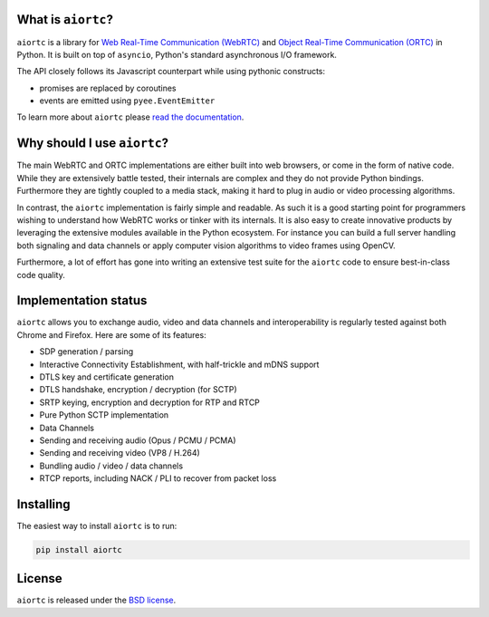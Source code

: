 .. image:: docs/_static/aiortc.svg
   :width: 120px
   :alt: aiortc

.. image:: https://img.shields.io/pypi/l/aiortc.svg
   :target: https://pypi.python.org/pypi/aiortc
   :alt: License

.. image:: https://img.shields.io/pypi/v/aiortc.svg
   :target: https://pypi.python.org/pypi/aiortc
   :alt: Version

.. image:: https://img.shields.io/pypi/pyversions/aiortc.svg
   :target: https://pypi.python.org/pypi/aiortc
   :alt: Python versions

.. image:: https://github.com/aiortc/aiortc/workflows/tests/badge.svg
   :target: https://github.com/aiortc/aiortc/actions
   :alt: Tests

.. image:: https://img.shields.io/codecov/c/github/aiortc/aiortc.svg
   :target: https://codecov.io/gh/aiortc/aiortc
   :alt: Coverage

.. image:: https://readthedocs.org/projects/aiortc/badge/?version=latest
   :target: https://aiortc.readthedocs.io/
   :alt: Documentation

What is ``aiortc``?
-------------------

``aiortc`` is a library for `Web Real-Time Communication (WebRTC)`_ and
`Object Real-Time Communication (ORTC)`_ in Python. It is built on top of
``asyncio``, Python's standard asynchronous I/O framework.

The API closely follows its Javascript counterpart while using pythonic
constructs:

- promises are replaced by coroutines
- events are emitted using ``pyee.EventEmitter``

To learn more about ``aiortc`` please `read the documentation`_.

.. _Web Real-Time Communication (WebRTC): https://webrtc.org/
.. _Object Real-Time Communication (ORTC): https://ortc.org/
.. _read the documentation: https://aiortc.readthedocs.io/en/latest/

Why should I use ``aiortc``?
----------------------------

The main WebRTC and ORTC implementations are either built into web browsers,
or come in the form of native code. While they are extensively battle tested,
their internals are complex and they do not provide Python bindings.
Furthermore they are tightly coupled to a media stack, making it hard to plug
in audio or video processing algorithms.

In contrast, the ``aiortc`` implementation is fairly simple and readable. As
such it is a good starting point for programmers wishing to understand how
WebRTC works or tinker with its internals. It is also easy to create innovative
products by leveraging the extensive modules available in the Python ecosystem.
For instance you can build a full server handling both signaling and data
channels or apply computer vision algorithms to video frames using OpenCV.

Furthermore, a lot of effort has gone into writing an extensive test suite for
the ``aiortc`` code to ensure best-in-class code quality.

Implementation status
---------------------

``aiortc`` allows you to exchange audio, video and data channels and
interoperability is regularly tested against both Chrome and Firefox. Here are
some of its features:

- SDP generation / parsing
- Interactive Connectivity Establishment, with half-trickle and mDNS support
- DTLS key and certificate generation
- DTLS handshake, encryption / decryption (for SCTP)
- SRTP keying, encryption and decryption for RTP and RTCP
- Pure Python SCTP implementation
- Data Channels
- Sending and receiving audio (Opus / PCMU / PCMA)
- Sending and receiving video (VP8 / H.264)
- Bundling audio / video / data channels
- RTCP reports, including NACK / PLI to recover from packet loss

Installing
----------

The easiest way to install ``aiortc`` is to run:

.. code:: bash

    pip install aiortc

License
-------

``aiortc`` is released under the `BSD license`_.

.. _BSD license: https://aiortc.readthedocs.io/en/latest/license.html
